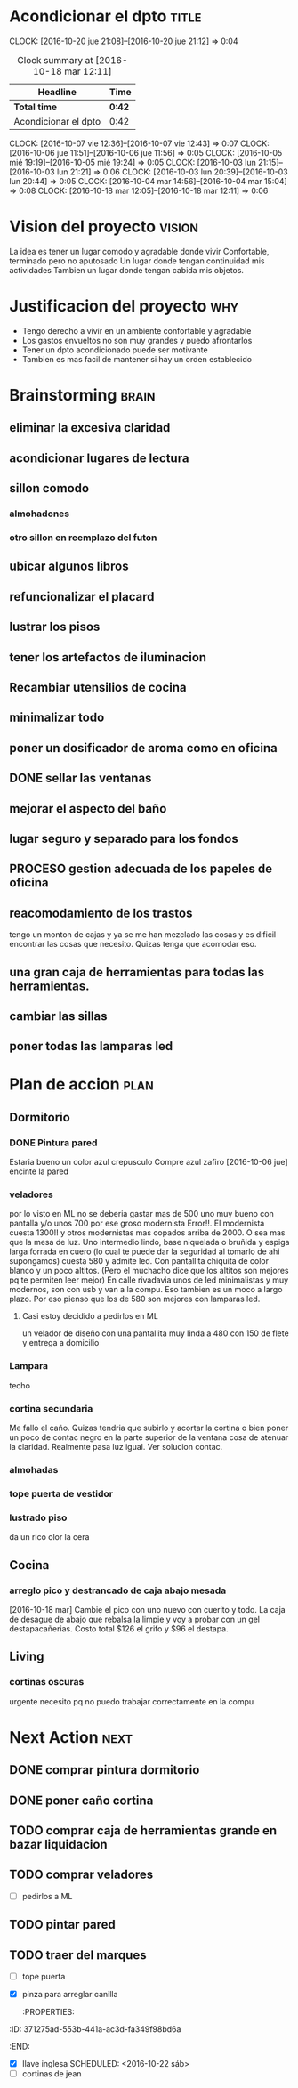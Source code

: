#+FILETAGS: proyecto dpto

* Acondicionar el dpto						      :title:
CLOCK: [2016-10-20 jue 21:08]--[2016-10-20 jue 21:12] =>  0:04
#+BEGIN: clocktable :maxlevel 2 :scope subtree
#+CAPTION: Clock summary at [2016-10-18 mar 12:11]
| Headline             | Time   |
|----------------------+--------|
| *Total time*         | *0:42* |
|----------------------+--------|
| Acondicionar el dpto | 0:42   |
#+END:
  CLOCK: [2016-10-07 vie 12:36]--[2016-10-07 vie 12:43] =>  0:07
  CLOCK: [2016-10-06 jue 11:51]--[2016-10-06 jue 11:56] =>  0:05
  CLOCK: [2016-10-05 mié 19:19]--[2016-10-05 mié 19:24] =>  0:05
  CLOCK: [2016-10-03 lun 21:15]--[2016-10-03 lun 21:21] =>  0:06
  CLOCK: [2016-10-03 lun 20:39]--[2016-10-03 lun 20:44] =>  0:05
  CLOCK: [2016-10-04 mar 14:56]--[2016-10-04 mar 15:04] =>  0:08
  CLOCK: [2016-10-18 mar 12:05]--[2016-10-18 mar 12:11] =>  0:06
* Vision del proyecto						     :vision:
La idea es tener un lugar comodo y agradable donde vivir
Confortable, terminado pero no aputosado
Un lugar donde tengan continuidad mis actividades
Tambien un lugar donde tengan cabida mis objetos.
* Justificacion del proyecto						:why:
- Tengo derecho a vivir en un ambiente confortable y agradable
- Los gastos envueltos no son muy grandes y puedo afrontarlos
- Tener un dpto acondicionado puede ser motivante
- Tambien es mas facil de mantener si hay un orden establecido
* Brainstorming							      :brain:
** eliminar la excesiva claridad
** acondicionar lugares de lectura
** sillon comodo
*** almohadones
*** otro sillon en reemplazo del futon
** ubicar algunos libros
** refuncionalizar el placard
** lustrar los pisos
** tener los artefactos de iluminacion
** Recambiar utensilios de cocina
** minimalizar todo
** poner un dosificador de aroma como en oficina
** DONE sellar las ventanas
** mejorar el aspecto del baño
** lugar seguro y separado para los fondos
** PROCESO gestion adecuada de los papeles de oficina
** reacomodamiento de los trastos
tengo un monton de cajas y ya se me han mezclado las cosas y es
dificil encontrar las cosas que necesito. Quizas tenga que acomodar eso.
** una gran caja de herramientas para todas las herramientas.
** cambiar las sillas
** poner todas las lamparas led
 
* Plan de accion						       :plan:
** Dormitorio
*** DONE Pintura pared
Estaria bueno un color azul crepusculo
Compre azul zafiro
[2016-10-06 jue] encinte la pared
*** veladores
por lo visto en ML no se deberia gastar mas de 500 uno muy bueno con
pantalla y/o unos 700 por ese groso modernista
Error!!. El modernista cuesta 1300!! y otros modernistas mas copados
arriba de 2000. O sea mas que la mesa de luz. 
Uno intermedio lindo, base niquelada o bruñida y espiga larga forrada
en cuero (lo cual te puede dar la seguridad al tomarlo de ahi
supongamos) cuesta 580 y admite led. Con pantallita chiquita de color
blanco y un poco altitos. (Pero el muchacho dice que los altitos son
mejores pq te permiten leer mejor)
En calle rivadavia unos de led minimalistas y muy modernos, son con
usb y van a la compu. Eso tambien es un moco a largo plazo. Por eso
pienso que los de 580 son mejores con lamparas led.
**** Casi estoy decidido a pedirlos en ML
un velador de diseño con una pantallita muy linda a 480 con 150 de
flete y entrega a domicilio

*** Lampara
 techo
*** cortina secundaria
Me fallo el caño. Quizas tendria que subirlo y acortar la cortina o
bien poner un poco de contac negro en la parte superior de la ventana
cosa de atenuar la claridad.
Realmente pasa luz igual.
Ver solucion contac.
*** almohadas
*** tope puerta de vestidor
*** lustrado piso

    da un rico olor la cera
** Cocina
*** arreglo pico y destrancado de caja abajo mesada
[2016-10-18 mar] Cambie el pico con uno nuevo con cuerito y todo. La
caja de desague de abajo que rebalsa la limpie y voy a probar con un
gel destapacañerias. Costo total $126 el grifo y $96 el destapa.
** Living
*** cortinas oscuras 
urgente necesito pq no puedo trabajar correctamente en la compu
* Next Action							       :next:
** DONE comprar pintura dormitorio
** DONE poner caño cortina
** TODO comprar caja de herramientas grande en bazar liquidacion
   :PROPERTIES:
   :ID:       c5741c94-3cf9-4cad-ba6b-4a9eb3b8e707
   :END:
** TODO comprar veladores
   :PROPERTIES:
   :ID:       7b8d8cb5-96a7-4d4e-aba3-690a581ecd68
   :END:
- [ ] pedirlos a ML
** TODO pintar pared
   :PROPERTIES:
   :ID:       61094945-333e-45d2-b357-7308ea9f8799
   :END:
** TODO traer del marques
- [ ] tope puerta
- [X] pinza para arreglar canilla
   :PROPERTIES:
:ID:       371275ad-553b-441a-ac3d-fa349f98bd6a
   :END:
- [X] llave inglesa
   SCHEDULED: <2016-10-22 sáb>
- [ ] cortinas de jean




   

